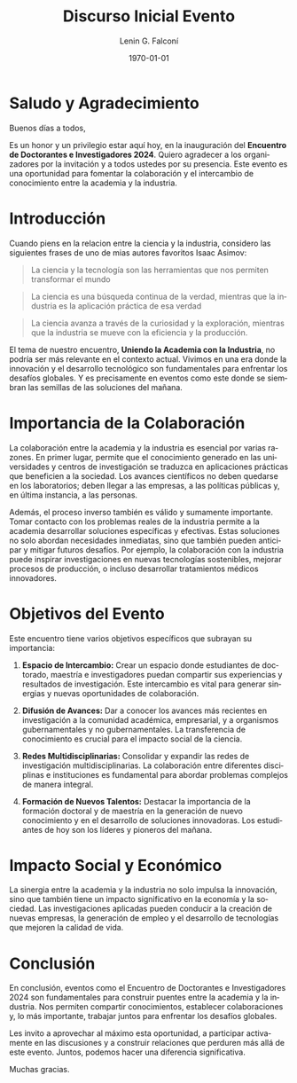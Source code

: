 #+options: ':nil *:t -:t ::t <:t H:3 \n:nil ^:t arch:headline
#+options: author:t broken-links:nil c:nil creator:nil
#+options: d:(not "LOGBOOK") date:t e:t email:nil expand-links:t f:t
#+options: inline:t num:t p:nil pri:nil prop:nil stat:t tags:t
#+options: tasks:t tex:t timestamp:t title:t toc:t todo:t |:t
#+title: Discurso Inicial Evento
#+date: 2024-11-11
#+author: Lenin G. Falconí
#+email: lenin.falconi@epn.edu.ec
#+language: en
#+select_tags: export
#+exclude_tags: noexport
#+creator: Emacs 27.1 (Org mode 9.7.5)
#+cite_export:

#+latex_class: article
#+latex_class_options:
#+latex_header:
#+latex_header_extra:
#+description:
#+keywords:
#+subtitle:
#+latex_footnote_command: \footnote{%s%s}
#+latex_engraved_theme:
#+latex_compiler: pdflatex
#+date: \today



* Saludo y Agradecimiento

Buenos días a todos,

Es un honor y un privilegio estar aquí hoy, en la inauguración del
**Encuentro de Doctorantes e Investigadores 2024**. Quiero agradecer a
los organizadores por la invitación y a todos ustedes por su
presencia. Este evento es una oportunidad para fomentar la
colaboración y el intercambio de conocimiento entre la academia y la
industria.

* Introducción
Cuando piens en la relacion entre la ciencia y la industria, considero
las siguientes frases de uno de mias autores favoritos Isaac Asimov:
#+begin_quote
La ciencia y la tecnología son las herramientas que nos permiten
transformar el mundo
#+end_quote
#+begin_quote
La ciencia es una búsqueda continua de la verdad, mientras que la
industria es la aplicación práctica de esa verdad
#+end_quote
#+begin_quote
La ciencia avanza a través de la curiosidad y la exploración, mientras
que la industria se mueve con la eficiencia y la producción.
#+end_quote

El tema de
nuestro encuentro, *Uniendo la Academia con la Industria*, no podría
ser más relevante en el contexto actual. Vivimos en una era donde la
innovación y el desarrollo tecnológico son fundamentales para
enfrentar los desafíos globales. Y es precisamente en eventos como
este donde se siembran las semillas de las soluciones del mañana.

* Importancia de la Colaboración

La colaboración entre la academia y la industria es esencial por
varias razones. En primer lugar, permite que el conocimiento generado
en las universidades y centros de investigación se traduzca en
aplicaciones prácticas que beneficien a la sociedad. Los avances
científicos no deben quedarse en los laboratorios; deben llegar a las
empresas, a las políticas públicas y, en última instancia, a las
personas.

Además, el proceso inverso también es válido y sumamente
importante. Tomar contacto con los problemas reales de la industria
permite a la academia desarrollar soluciones específicas y
efectivas. Estas soluciones no solo abordan necesidades inmediatas,
sino que también pueden anticipar y mitigar futuros desafíos. Por
ejemplo, la colaboración con la industria puede inspirar
investigaciones en nuevas tecnologías sostenibles, mejorar procesos de
producción, o incluso desarrollar tratamientos médicos innovadores.

* Objetivos del Evento

Este encuentro tiene varios objetivos específicos que subrayan su
importancia:

1. **Espacio de Intercambio:** Crear un espacio donde estudiantes de
   doctorado, maestría e investigadores puedan compartir sus
   experiencias y resultados de investigación. Este intercambio es
   vital para generar sinergias y nuevas oportunidades de
   colaboración.

2. **Difusión de Avances:** Dar a conocer los avances más recientes en
   investigación a la comunidad académica, empresarial, y a organismos
   gubernamentales y no gubernamentales. La transferencia de
   conocimiento es crucial para el impacto social de la ciencia.

3. **Redes Multidisciplinarias:** Consolidar y expandir las redes de
   investigación multidisciplinarias. La colaboración entre diferentes
   disciplinas e instituciones es fundamental para abordar problemas
   complejos de manera integral.

4. **Formación de Nuevos Talentos:** Destacar la importancia de la
   formación doctoral y de maestría en la generación de nuevo
   conocimiento y en el desarrollo de soluciones innovadoras. Los
   estudiantes de hoy son los líderes y pioneros del mañana.

* Impacto Social y Económico

La sinergia entre la academia y la industria no solo impulsa la
innovación, sino que también tiene un impacto significativo en la
economía y la sociedad. Las investigaciones aplicadas pueden conducir
a la creación de nuevas empresas, la generación de empleo y el
desarrollo de tecnologías que mejoren la calidad de vida.

* Conclusión 

En conclusión, eventos como el Encuentro de Doctorantes e
Investigadores 2024 son fundamentales para construir puentes entre la
academia y la industria. Nos permiten compartir conocimientos,
establecer colaboraciones y, lo más importante, trabajar juntos para
enfrentar los desafíos globales.

Les invito a aprovechar al máximo esta oportunidad, a participar
activamente en las discusiones y a construir relaciones que perduren
más allá de este evento. Juntos, podemos hacer una diferencia
significativa.

Muchas gracias.

